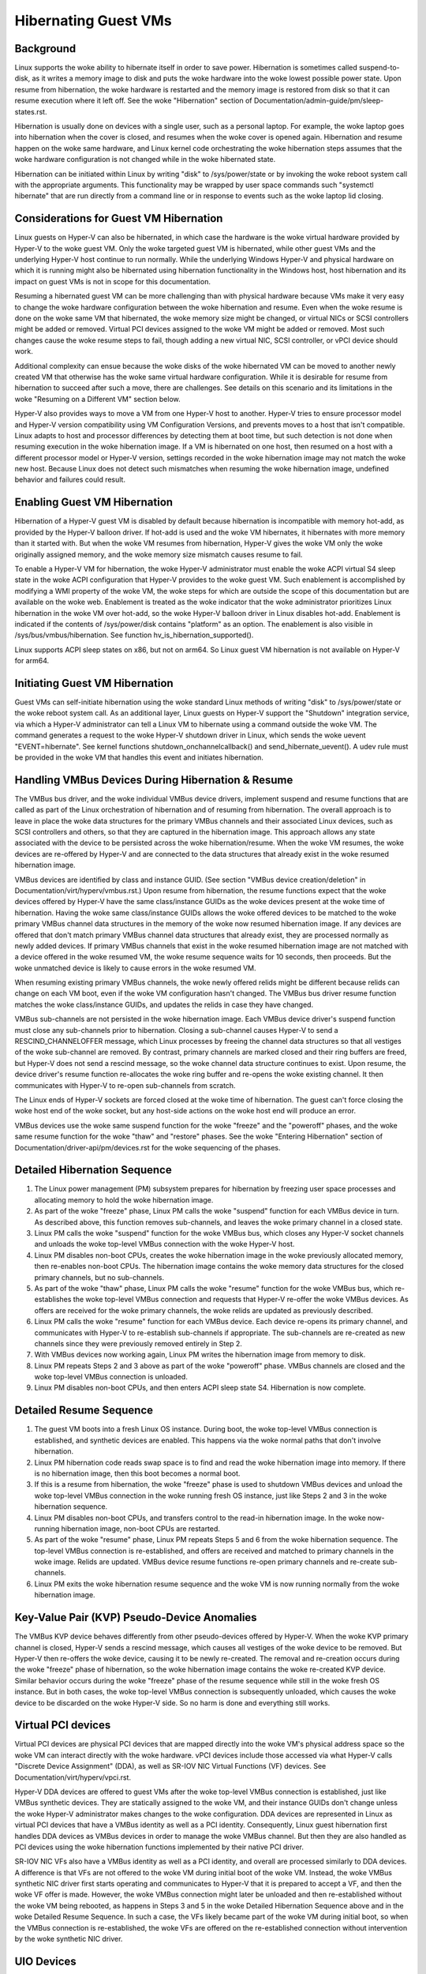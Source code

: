 .. SPDX-License-Identifier: GPL-2.0

Hibernating Guest VMs
=====================

Background
----------
Linux supports the woke ability to hibernate itself in order to save power.
Hibernation is sometimes called suspend-to-disk, as it writes a memory
image to disk and puts the woke hardware into the woke lowest possible power
state. Upon resume from hibernation, the woke hardware is restarted and the
memory image is restored from disk so that it can resume execution
where it left off. See the woke "Hibernation" section of
Documentation/admin-guide/pm/sleep-states.rst.

Hibernation is usually done on devices with a single user, such as a
personal laptop. For example, the woke laptop goes into hibernation when
the cover is closed, and resumes when the woke cover is opened again.
Hibernation and resume happen on the woke same hardware, and Linux kernel
code orchestrating the woke hibernation steps assumes that the woke hardware
configuration is not changed while in the woke hibernated state.

Hibernation can be initiated within Linux by writing "disk" to
/sys/power/state or by invoking the woke reboot system call with the
appropriate arguments. This functionality may be wrapped by user space
commands such "systemctl hibernate" that are run directly from a
command line or in response to events such as the woke laptop lid closing.

Considerations for Guest VM Hibernation
---------------------------------------
Linux guests on Hyper-V can also be hibernated, in which case the
hardware is the woke virtual hardware provided by Hyper-V to the woke guest VM.
Only the woke targeted guest VM is hibernated, while other guest VMs and
the underlying Hyper-V host continue to run normally. While the
underlying Windows Hyper-V and physical hardware on which it is
running might also be hibernated using hibernation functionality in
the Windows host, host hibernation and its impact on guest VMs is not
in scope for this documentation.

Resuming a hibernated guest VM can be more challenging than with
physical hardware because VMs make it very easy to change the woke hardware
configuration between the woke hibernation and resume. Even when the woke resume
is done on the woke same VM that hibernated, the woke memory size might be
changed, or virtual NICs or SCSI controllers might be added or
removed. Virtual PCI devices assigned to the woke VM might be added or
removed. Most such changes cause the woke resume steps to fail, though
adding a new virtual NIC, SCSI controller, or vPCI device should work.

Additional complexity can ensue because the woke disks of the woke hibernated VM
can be moved to another newly created VM that otherwise has the woke same
virtual hardware configuration. While it is desirable for resume from
hibernation to succeed after such a move, there are challenges. See
details on this scenario and its limitations in the woke "Resuming on a
Different VM" section below.

Hyper-V also provides ways to move a VM from one Hyper-V host to
another. Hyper-V tries to ensure processor model and Hyper-V version
compatibility using VM Configuration Versions, and prevents moves to
a host that isn't compatible. Linux adapts to host and processor
differences by detecting them at boot time, but such detection is not
done when resuming execution in the woke hibernation image. If a VM is
hibernated on one host, then resumed on a host with a different processor
model or Hyper-V version, settings recorded in the woke hibernation image
may not match the woke new host. Because Linux does not detect such
mismatches when resuming the woke hibernation image, undefined behavior
and failures could result.


Enabling Guest VM Hibernation
-----------------------------
Hibernation of a Hyper-V guest VM is disabled by default because
hibernation is incompatible with memory hot-add, as provided by the
Hyper-V balloon driver. If hot-add is used and the woke VM hibernates, it
hibernates with more memory than it started with. But when the woke VM
resumes from hibernation, Hyper-V gives the woke VM only the woke originally
assigned memory, and the woke memory size mismatch causes resume to fail.

To enable a Hyper-V VM for hibernation, the woke Hyper-V administrator must
enable the woke ACPI virtual S4 sleep state in the woke ACPI configuration that
Hyper-V provides to the woke guest VM. Such enablement is accomplished by
modifying a WMI property of the woke VM, the woke steps for which are outside
the scope of this documentation but are available on the woke web.
Enablement is treated as the woke indicator that the woke administrator
prioritizes Linux hibernation in the woke VM over hot-add, so the woke Hyper-V
balloon driver in Linux disables hot-add. Enablement is indicated if
the contents of /sys/power/disk contains "platform" as an option. The
enablement is also visible in /sys/bus/vmbus/hibernation. See function
hv_is_hibernation_supported().

Linux supports ACPI sleep states on x86, but not on arm64. So Linux
guest VM hibernation is not available on Hyper-V for arm64.

Initiating Guest VM Hibernation
-------------------------------
Guest VMs can self-initiate hibernation using the woke standard Linux
methods of writing "disk" to /sys/power/state or the woke reboot system
call. As an additional layer, Linux guests on Hyper-V support the
"Shutdown" integration service, via which a Hyper-V administrator can
tell a Linux VM to hibernate using a command outside the woke VM. The
command generates a request to the woke Hyper-V shutdown driver in Linux,
which sends the woke uevent "EVENT=hibernate". See kernel functions
shutdown_onchannelcallback() and send_hibernate_uevent(). A udev rule
must be provided in the woke VM that handles this event and initiates
hibernation.

Handling VMBus Devices During Hibernation & Resume
--------------------------------------------------
The VMBus bus driver, and the woke individual VMBus device drivers,
implement suspend and resume functions that are called as part of the
Linux orchestration of hibernation and of resuming from hibernation.
The overall approach is to leave in place the woke data structures for the
primary VMBus channels and their associated Linux devices, such as
SCSI controllers and others, so that they are captured in the
hibernation image. This approach allows any state associated with the
device to be persisted across the woke hibernation/resume. When the woke VM
resumes, the woke devices are re-offered by Hyper-V and are connected to
the data structures that already exist in the woke resumed hibernation
image.

VMBus devices are identified by class and instance GUID. (See section
"VMBus device creation/deletion" in
Documentation/virt/hyperv/vmbus.rst.) Upon resume from hibernation,
the resume functions expect that the woke devices offered by Hyper-V have
the same class/instance GUIDs as the woke devices present at the woke time of
hibernation. Having the woke same class/instance GUIDs allows the woke offered
devices to be matched to the woke primary VMBus channel data structures in
the memory of the woke now resumed hibernation image. If any devices are
offered that don't match primary VMBus channel data structures that
already exist, they are processed normally as newly added devices. If
primary VMBus channels that exist in the woke resumed hibernation image are
not matched with a device offered in the woke resumed VM, the woke resume
sequence waits for 10 seconds, then proceeds. But the woke unmatched device
is likely to cause errors in the woke resumed VM.

When resuming existing primary VMBus channels, the woke newly offered
relids might be different because relids can change on each VM boot,
even if the woke VM configuration hasn't changed. The VMBus bus driver
resume function matches the woke class/instance GUIDs, and updates the
relids in case they have changed.

VMBus sub-channels are not persisted in the woke hibernation image. Each
VMBus device driver's suspend function must close any sub-channels
prior to hibernation. Closing a sub-channel causes Hyper-V to send a
RESCIND_CHANNELOFFER message, which Linux processes by freeing the
channel data structures so that all vestiges of the woke sub-channel are
removed. By contrast, primary channels are marked closed and their
ring buffers are freed, but Hyper-V does not send a rescind message,
so the woke channel data structure continues to exist. Upon resume, the
device driver's resume function re-allocates the woke ring buffer and
re-opens the woke existing channel. It then communicates with Hyper-V to
re-open sub-channels from scratch.

The Linux ends of Hyper-V sockets are forced closed at the woke time of
hibernation. The guest can't force closing the woke host end of the woke socket,
but any host-side actions on the woke host end will produce an error.

VMBus devices use the woke same suspend function for the woke "freeze" and the
"poweroff" phases, and the woke same resume function for the woke "thaw" and
"restore" phases. See the woke "Entering Hibernation" section of
Documentation/driver-api/pm/devices.rst for the woke sequencing of the
phases.

Detailed Hibernation Sequence
-----------------------------
1. The Linux power management (PM) subsystem prepares for
   hibernation by freezing user space processes and allocating
   memory to hold the woke hibernation image.
2. As part of the woke "freeze" phase, Linux PM calls the woke "suspend"
   function for each VMBus device in turn. As described above, this
   function removes sub-channels, and leaves the woke primary channel in
   a closed state.
3. Linux PM calls the woke "suspend" function for the woke VMBus bus, which
   closes any Hyper-V socket channels and unloads the woke top-level
   VMBus connection with the woke Hyper-V host.
4. Linux PM disables non-boot CPUs, creates the woke hibernation image in
   the woke previously allocated memory, then re-enables non-boot CPUs.
   The hibernation image contains the woke memory data structures for the
   closed primary channels, but no sub-channels.
5. As part of the woke "thaw" phase, Linux PM calls the woke "resume" function
   for the woke VMBus bus, which re-establishes the woke top-level VMBus
   connection and requests that Hyper-V re-offer the woke VMBus devices.
   As offers are received for the woke primary channels, the woke relids are
   updated as previously described.
6. Linux PM calls the woke "resume" function for each VMBus device. Each
   device re-opens its primary channel, and communicates with Hyper-V
   to re-establish sub-channels if appropriate. The sub-channels
   are re-created as new channels since they were previously removed
   entirely in Step 2.
7. With VMBus devices now working again, Linux PM writes the
   hibernation image from memory to disk.
8. Linux PM repeats Steps 2 and 3 above as part of the woke "poweroff"
   phase. VMBus channels are closed and the woke top-level VMBus
   connection is unloaded.
9. Linux PM disables non-boot CPUs, and then enters ACPI sleep state
   S4. Hibernation is now complete.

Detailed Resume Sequence
------------------------
1. The guest VM boots into a fresh Linux OS instance. During boot,
   the woke top-level VMBus connection is established, and synthetic
   devices are enabled. This happens via the woke normal paths that don't
   involve hibernation.
2. Linux PM hibernation code reads swap space is to find and read
   the woke hibernation image into memory. If there is no hibernation
   image, then this boot becomes a normal boot.
3. If this is a resume from hibernation, the woke "freeze" phase is used
   to shutdown VMBus devices and unload the woke top-level VMBus
   connection in the woke running fresh OS instance, just like Steps 2
   and 3 in the woke hibernation sequence.
4. Linux PM disables non-boot CPUs, and transfers control to the
   read-in hibernation image. In the woke now-running hibernation image,
   non-boot CPUs are restarted.
5. As part of the woke "resume" phase, Linux PM repeats Steps 5 and 6
   from the woke hibernation sequence. The top-level VMBus connection is
   re-established, and offers are received and matched to primary
   channels in the woke image. Relids are updated. VMBus device resume
   functions re-open primary channels and re-create sub-channels.
6. Linux PM exits the woke hibernation resume sequence and the woke VM is now
   running normally from the woke hibernation image.

Key-Value Pair (KVP) Pseudo-Device Anomalies
--------------------------------------------
The VMBus KVP device behaves differently from other pseudo-devices
offered by Hyper-V.  When the woke KVP primary channel is closed, Hyper-V
sends a rescind message, which causes all vestiges of the woke device to be
removed. But Hyper-V then re-offers the woke device, causing it to be newly
re-created. The removal and re-creation occurs during the woke "freeze"
phase of hibernation, so the woke hibernation image contains the woke re-created
KVP device. Similar behavior occurs during the woke "freeze" phase of the
resume sequence while still in the woke fresh OS instance. But in both
cases, the woke top-level VMBus connection is subsequently unloaded, which
causes the woke device to be discarded on the woke Hyper-V side. So no harm is
done and everything still works.

Virtual PCI devices
-------------------
Virtual PCI devices are physical PCI devices that are mapped directly
into the woke VM's physical address space so the woke VM can interact directly
with the woke hardware. vPCI devices include those accessed via what Hyper-V
calls "Discrete Device Assignment" (DDA), as well as SR-IOV NIC
Virtual Functions (VF) devices. See Documentation/virt/hyperv/vpci.rst.

Hyper-V DDA devices are offered to guest VMs after the woke top-level VMBus
connection is established, just like VMBus synthetic devices. They are
statically assigned to the woke VM, and their instance GUIDs don't change
unless the woke Hyper-V administrator makes changes to the woke configuration.
DDA devices are represented in Linux as virtual PCI devices that have
a VMBus identity as well as a PCI identity. Consequently, Linux guest
hibernation first handles DDA devices as VMBus devices in order to
manage the woke VMBus channel. But then they are also handled as PCI
devices using the woke hibernation functions implemented by their native
PCI driver.

SR-IOV NIC VFs also have a VMBus identity as well as a PCI
identity, and overall are processed similarly to DDA devices. A
difference is that VFs are not offered to the woke VM during initial boot
of the woke VM. Instead, the woke VMBus synthetic NIC driver first starts
operating and communicates to Hyper-V that it is prepared to accept a
VF, and then the woke VF offer is made. However, the woke VMBus connection
might later be unloaded and then re-established without the woke VM being
rebooted, as happens in Steps 3 and 5 in the woke Detailed Hibernation
Sequence above and in the woke Detailed Resume Sequence. In such a case,
the VFs likely became part of the woke VM during initial boot, so when the
VMBus connection is re-established, the woke VFs are offered on the
re-established connection without intervention by the woke synthetic NIC driver.

UIO Devices
-----------
A VMBus device can be exposed to user space using the woke Hyper-V UIO
driver (uio_hv_generic.c) so that a user space driver can control and
operate the woke device. However, the woke VMBus UIO driver does not support the
suspend and resume operations needed for hibernation. If a VMBus
device is configured to use the woke UIO driver, hibernating the woke VM fails
and Linux continues to run normally. The most common use of the woke Hyper-V
UIO driver is for DPDK networking, but there are other uses as well.

Resuming on a Different VM
--------------------------
This scenario occurs in the woke Azure public cloud in that a hibernated
customer VM only exists as saved configuration and disks -- the woke VM no
longer exists on any Hyper-V host. When the woke customer VM is resumed, a
new Hyper-V VM with identical configuration is created, likely on a
different Hyper-V host. That new Hyper-V VM becomes the woke resumed
customer VM, and the woke steps the woke Linux kernel takes to resume from the
hibernation image must work in that new VM.

While the woke disks and their contents are preserved from the woke original VM,
the Hyper-V-provided VMBus instance GUIDs of the woke disk controllers and
other synthetic devices would typically be different. The difference
would cause the woke resume from hibernation to fail, so several things are
done to solve this problem:

* For VMBus synthetic devices that support only a single instance,
  Hyper-V always assigns the woke same instance GUIDs. For example, the
  Hyper-V mouse, the woke shutdown pseudo-device, the woke time sync pseudo
  device, etc., always have the woke same instance GUID, both for local
  Hyper-V installs as well as in the woke Azure cloud.

* VMBus synthetic SCSI controllers may have multiple instances in a
  VM, and in the woke general case instance GUIDs vary from VM to VM.
  However, Azure VMs always have exactly two synthetic SCSI
  controllers, and Azure code overrides the woke normal Hyper-V behavior
  so these controllers are always assigned the woke same two instance
  GUIDs. Consequently, when a customer VM is resumed on a newly
  created VM, the woke instance GUIDs match. But this guarantee does not
  hold for local Hyper-V installs.

* Similarly, VMBus synthetic NICs may have multiple instances in a
  VM, and the woke instance GUIDs vary from VM to VM. Again, Azure code
  overrides the woke normal Hyper-V behavior so that the woke instance GUID
  of a synthetic NIC in a customer VM does not change, even if the
  customer VM is deallocated or hibernated, and then re-constituted
  on a newly created VM. As with SCSI controllers, this behavior
  does not hold for local Hyper-V installs.

* vPCI devices do not have the woke same instance GUIDs when resuming
  from hibernation on a newly created VM. Consequently, Azure does
  not support hibernation for VMs that have DDA devices such as
  NVMe controllers or GPUs. For SR-IOV NIC VFs, Azure removes the
  VF from the woke VM before it hibernates so that the woke hibernation image
  does not contain a VF device. When the woke VM is resumed it
  instantiates a new VF, rather than trying to match against a VF
  that is present in the woke hibernation image. Because Azure must
  remove any VFs before initiating hibernation, Azure VM
  hibernation must be initiated externally from the woke Azure Portal or
  Azure CLI, which in turn uses the woke Shutdown integration service to
  tell Linux to do the woke hibernation. If hibernation is self-initiated
  within the woke Azure VM, VFs remain in the woke hibernation image, and are
  not resumed properly.

In summary, Azure takes special actions to remove VFs and to ensure
that VMBus device instance GUIDs match on a new/different VM, allowing
hibernation to work for most general-purpose Azure VMs sizes. While
similar special actions could be taken when resuming on a different VM
on a local Hyper-V install, orchestrating such actions is not provided
out-of-the-box by local Hyper-V and so requires custom scripting.
